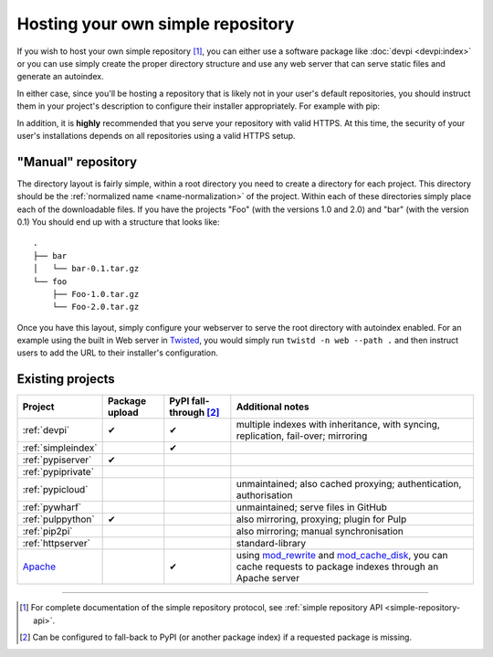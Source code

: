 .. _`Hosting your Own Simple Repository`:

==================================
Hosting your own simple repository
==================================


If you wish to host your own simple repository [1]_, you can either use a
software package like :doc:`devpi <devpi:index>` or you can use simply create the proper
directory structure and use any web server that can serve static files and
generate an autoindex.

In either case, since you'll be hosting a repository that is likely not in
your user's default repositories, you should instruct them in your project's
description to configure their installer appropriately. For example with pip:

.. tab:: Unix/macOS

    .. code-block:: bash

        python3 -m pip install --extra-index-url https://python.example.com/ foobar

.. tab:: Windows

    .. code-block:: bat

        py -m pip install --extra-index-url https://python.example.com/ foobar

In addition, it is **highly** recommended that you serve your repository with
valid HTTPS. At this time, the security of your user's installations depends on
all repositories using a valid HTTPS setup.


"Manual" repository
===================

The directory layout is fairly simple, within a root directory you need to
create a directory for each project. This directory should be the :ref:`normalized name <name-normalization>` of the project. Within each of these directories
simply place each of the downloadable files. If you have the projects "Foo"
(with the versions 1.0 and 2.0) and "bar" (with the version 0.1) You should
end up with a structure that looks like::

    .
    ├── bar
    │   └── bar-0.1.tar.gz
    └── foo
        ├── Foo-1.0.tar.gz
        └── Foo-2.0.tar.gz

Once you have this layout, simply configure your webserver to serve the root
directory with autoindex enabled. For an example using the built in Web server
in `Twisted`_, you would simply run ``twistd -n web --path .`` and then
instruct users to add the URL to their installer's configuration.


Existing projects
=================

.. list-table::
   :header-rows: 1

   * - Project
     - Package upload
     - PyPI fall-through [2]_
     - Additional notes

   * - :ref:`devpi`
     - ✔
     - ✔
     - multiple indexes with inheritance, with syncing, replication, fail-over;
       mirroring

   * - :ref:`simpleindex`
     -
     - ✔
     -

   * - :ref:`pypiserver`
     - ✔
     -
     -

   * - :ref:`pypiprivate`
     -
     -
     -

   * - :ref:`pypicloud`
     -
     -
     - unmaintained; also cached proxying; authentication, authorisation

   * - :ref:`pywharf`
     -
     -
     - unmaintained; serve files in GitHub

   * - :ref:`pulppython`
     - ✔
     -
     - also mirroring, proxying; plugin for Pulp

   * - :ref:`pip2pi`
     -
     -
     - also mirroring; manual synchronisation

   * - :ref:`httpserver`
     -
     -
     - standard-library

   * - `Apache <https://httpd.apache.org/>`_
     -
     - ✔
     - using
       `mod_rewrite
       <https://httpd.apache.org/docs/current/mod/mod_rewrite.html>`_
       and
       `mod_cache_disk
       <https://httpd.apache.org/docs/current/mod/mod_cache_disk.html>`_,
       you can cache requests to package indexes through an Apache server

----

.. [1] For complete documentation of the simple repository protocol, see
       :ref:`simple repository API <simple-repository-api>`.

.. [2] Can be configured to fall-back to PyPI (or another package index)
       if a requested package is missing.

.. _Twisted: https://twistedmatrix.com/
